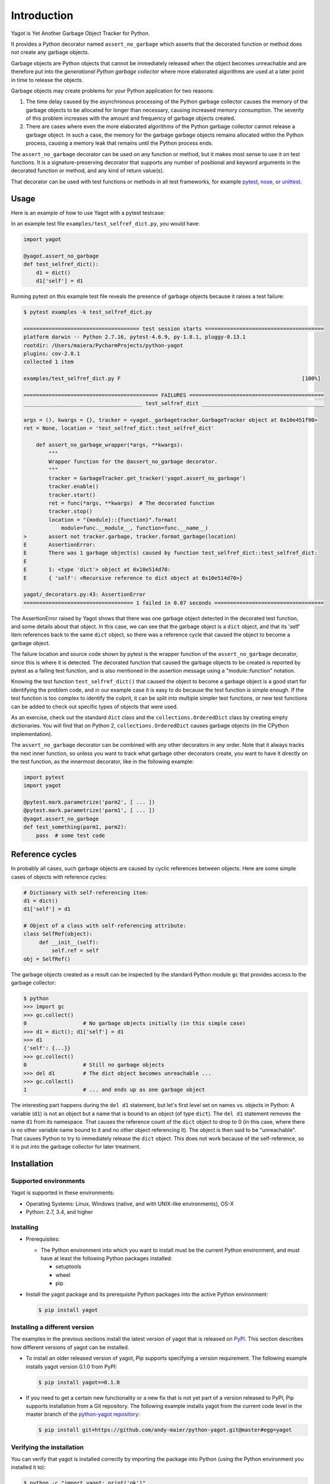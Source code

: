 
.. _`Introduction`:

Introduction
============

Yagot is Yet Another Garbage Object Tracker for Python.

It provides a Python decorator named ``assert_no_garbage`` which asserts that the
decorated function or method does not create any garbage objects.

Garbage objects are Python objects that cannot be immediately released when
the object becomes unreachable and are therefore put into the *generational
Python garbage collector* where more elaborated algorithms are used at a later
point in time to release the objects.

Garbage objects may create problems for your Python application for two reasons:

1.  The time delay caused by the asynchronous processing of the Python garbage
    collector causes the memory of the garbage objects to be allocated for longer
    than necessary, causing increased memory consumption. The severity of this
    problem increases with the amount and frequency of garbage objects created.

2.  There are cases where even the more elaborated algorithms of the Python
    garbage collector cannot release a garbage object. In such a case, the
    memory for the garbage garbage objects remains allocated within the Python
    process, causing a memory leak that remains until the Python process ends.

The ``assert_no_garbage``  decorator can be used on any function or method, but
it makes most sense to use it on test functions. It is a signature-preserving
decorator that supports any number of positional and keyword arguments in the
decorated function or method, and any kind of return value(s).

That decorator can be used with test functions or methods in all test
frameworks, for example `pytest`_, `nose`_, or `unittest`_.

.. _pytest: https://docs.pytest.org/
.. _nose: https://nose.readthedocs.io/
.. _unittest: https://docs.python.org/3/library/unittest.html


.. _`Usage`:

Usage
-----

Here is an example of how to use Yagot with a pytest testcase:

In an example test file ``examples/test_selfref_dict.py``, you would have:

.. code-block:: python

    import yagot

    @yagot.assert_no_garbage
    def test_selfref_dict():
        d1 = dict()
        d1['self'] = d1

Running pytest on this example test file reveals the presence of garbage objects
because it raises a test failure:

.. code-block:: text

    $ pytest examples -k test_selfref_dict.py

    ===================================== test session starts ======================================
    platform darwin -- Python 2.7.16, pytest-4.6.9, py-1.8.1, pluggy-0.13.1
    rootdir: /Users/maiera/PycharmProjects/python-yagot
    plugins: cov-2.8.1
    collected 1 item

    examples/test_selfref_dict.py F                                                          [100%]

    =========================================== FAILURES ===========================================
    ______________________________________ test_selfref_dict _______________________________________

    args = (), kwargs = {}, tracker = <yagot._garbagetracker.GarbageTracker object at 0x10e451f90>
    ret = None, location = 'test_selfref_dict::test_selfref_dict'

        def assert_no_garbage_wrapper(*args, **kwargs):
            """
            Wrapper function for the @assert_no_garbage decorator.
            """
            tracker = GarbageTracker.get_tracker('yagot.assert_no_garbage')
            tracker.enable()
            tracker.start()
            ret = func(*args, **kwargs)  # The decorated function
            tracker.stop()
            location = "{module}::{function}".format(
                module=func.__module__, function=func.__name__)
    >       assert not tracker.garbage, tracker.format_garbage(location)
    E       AssertionError:
    E       There was 1 garbage object(s) caused by function test_selfref_dict::test_selfref_dict:
    E
    E       1: <type 'dict'> object at 0x10e514d70:
    E       { 'self': <Recursive reference to dict object at 0x10e514d70>}

    yagot/_decorators.py:43: AssertionError
    =================================== 1 failed in 0.07 seconds ===================================

The AssertionError raised by Yagot shows that there was one garbage object
detected in the decorated test function, and some details about that object.
In this case, we can see that the garbage object is a ``dict`` object, and that
its 'self' item references back to the same ``dict`` object, so there was
a reference cycle that caused the object to become a garbage object.

The failure location and source code shown by pytest is the wrapper function of
the ``assert_no_garbage`` decorator, since this is where it is detected.
The decorated function that caused the garbage objects to be created is
reported by pytest as a failing test function, and is also mentioned in the
assertion message using a "module::function" notation.

Knowing the test function ``test_selfref_dict()`` that caused the object to
become a garbage object is a good start for identifying the problem code, and in
our example case it is easy to do because the test function is simple enough.
If the test function is too complex to identify the culprit, it can be split
into multiple simpler test functions, or new test functions can be added to
check out specific types of objects that were used.

As an exercise, check out the standard ``dict`` class and the
``collections.OrderedDict`` class by creating empty dictionaries. You will find
that on Python 2, ``collections.OrderedDict`` causes garbage objects (in the
CPython implementation).

The ``assert_no_garbage`` decorator can be combined with any other decorators in
any order. Note that it always tracks the next inner function, so unless you
want to track what garbage other decorators create, you want to have it
directly on the test function, as the innermost decorator, like in the following
example:

.. code-block:: python

    import pytest
    import yagot

    @pytest.mark.parametrize('parm2', [ ... ])
    @pytest.mark.parametrize('parm1', [ ... ])
    @yagot.assert_no_garbage
    def test_something(parm1, parm2):
        pass  # some test code


.. _`Reference cycles`:

Reference cycles
----------------

In probably all cases, such garbage objects are caused by cyclic references
between objects. Here are some simple cases of objects with reference cycles:

.. code-block:: python

    # Dictionary with self-referencing item:
    d1 = dict()
    d1['self'] = d1

    # Object of a class with self-referencing attribute:
    class SelfRef(object):
         def __init__(self):
             self.ref = self
    obj = SelfRef()

The garbage objects created as a result can be inspected by the standard Python
module ``gc`` that provides access to the garbage collector:

.. code-block:: text

    $ python
    >>> import gc
    >>> gc.collect()
    0                  # No garbage objects initially (in this simple case)
    >>> d1 = dict(); d1['self'] = d1
    >>> d1
    {'self': {...}}
    >>> gc.collect()
    0                  # Still no garbage objects
    >>> del d1         # The dict object becomes unreachable ...
    >>> gc.collect()
    1                  # ... and ends up as one garbage object

The interesting part happens during the ``del d1`` statement, but let's first
level set on names vs. objects in Python: A variable (``d1``) is not an object
but a name that is bound to an object (of type ``dict``). The ``del d1``
statement removes the name ``d1`` from its namespace. That causes the reference
count of the ``dict`` object to drop to 0 (in this case, where there is no other
variable name bound to it and no other object referencing it). The object is
then said to be "unreachable". That causes Python to try to immediately release
the ``dict`` object. This does not work because of the self-reference, so it is
put into the garbage collector for later treatment.


.. _`Installation`:

Installation
------------

.. _`Supported environments`:

Supported environments
^^^^^^^^^^^^^^^^^^^^^^

Yagot is supported in these environments:

* Operating Systems: Linux, Windows (native, and with UNIX-like environments),
  OS-X

* Python: 2.7, 3.4, and higher


.. _`Installing`:

Installing
^^^^^^^^^^

* Prerequisites:

  - The Python environment into which you want to install must be the current
    Python environment, and must have at least the following Python packages
    installed:

    - setuptools
    - wheel
    - pip

* Install the yagot package and its prerequisite Python packages into the
  active Python environment:

  .. code-block:: bash

      $ pip install yagot


.. _`Installing a different version`:

Installing a different version
^^^^^^^^^^^^^^^^^^^^^^^^^^^^^^

The examples in the previous sections install the latest version of
yagot that is released on `PyPI`_.
This section describes how different versions of yagot
can be installed.

* To install an older released version of yagot,
  Pip supports specifying a version requirement. The following example installs
  yagot version 0.1.0
  from PyPI:

  .. code-block:: bash

      $ pip install yagot==0.1.0

* If you need to get a certain new functionality or a new fix that is
  not yet part of a version released to PyPI, Pip supports installation from a
  Git repository. The following example installs yagot
  from the current code level in the master branch of the
  `python-yagot repository`_:

  .. code-block:: bash

      $ pip install git+https://github.com/andy-maier/python-yagot.git@master#egg=yagot

.. _python-yagot repository: https://github.com/andy-maier/python-yagot

.. _PyPI: https://pypi.python.org/pypi


.. _`Verifying the installation`:

Verifying the installation
^^^^^^^^^^^^^^^^^^^^^^^^^^

You can verify that yagot is installed correctly by
importing the package into Python (using the Python environment you installed
it to):

.. code-block:: bash

    $ python -c "import yagot; print('ok')"
    ok

In case of trouble with the installation, see the :ref:`Troubleshooting`
section.


.. _`Package version`:

Package version
---------------

The version of the yagot package can be accessed by
programs using the ``yagot.__version__`` variable:

.. autodata:: yagot._version.__version__

Note: For tooling reasons, the variable is shown as
``yagot._version.__version__``, but it should be used as
``yagot.__version__``.


.. _`Compatibility and deprecation policy`:

Compatibility and deprecation policy
------------------------------------

The Yagot project uses the rules of
`Semantic Versioning 2.0.0`_ for compatibility between versions, and for
deprecations. The public interface that is subject to the semantic versioning
rules and specificically to its compatibility rules are the APIs and commands
described in this documentation.

.. _Semantic Versioning 2.0.0: https://semver.org/spec/v2.0.0.html

The semantic versioning rules require backwards compatibility for new minor
versions (the 'N' in version 'M.N.P') and for new patch versions (the 'P' in
version 'M.N.P').

Thus, a user of an API or command of the Yagot project
can safely upgrade to a new minor or patch version of the
yagot package without encountering compatibility
issues for their code using the APIs or for their scripts using the commands.

In the rare case that exceptions from this rule are needed, they will be
documented in the :ref:`Change log`.

Occasionally functionality needs to be retired, because it is flawed and a
better but incompatible replacement has emerged. In the
Yagot project, such changes are done by deprecating
existing functionality, without removing it immediately.

The deprecated functionality is still supported at least throughout new minor
or patch releases within the same major release. Eventually, a new major
release may break compatibility by removing deprecated functionality.

Any changes at the APIs or commands that do introduce
incompatibilities as defined above, are described in the :ref:`Change log`.

Deprecation of functionality at the APIs or commands is
communicated to the users in multiple ways:

* It is described in the documentation of the API or command

* It is mentioned in the change log.

* It is raised at runtime by issuing Python warnings of type
  ``DeprecationWarning`` (see the Python :mod:`py:warnings` module).

Since Python 2.7, ``DeprecationWarning`` messages are suppressed by default.
They can be shown for example in any of these ways:

* By specifying the Python command line option: ``-W default``
* By invoking Python with the environment variable: ``PYTHONWARNINGS=default``

It is recommended that users of the Yagot project
run their test code with ``DeprecationWarning`` messages being shown, so they
become aware of any use of deprecated functionality.

Here is a summary of the deprecation and compatibility policy used by
the Yagot project, by version type:

* New patch version (M.N.P -> M.N.P+1): No new deprecations; no new
  functionality; backwards compatible.
* New minor release (M.N.P -> M.N+1.0): New deprecations may be added;
  functionality may be extended; backwards compatible.
* New major release (M.N.P -> M+1.0.0): Deprecated functionality may get
  removed; functionality may be extended or changed; backwards compatibility
  may be broken.
